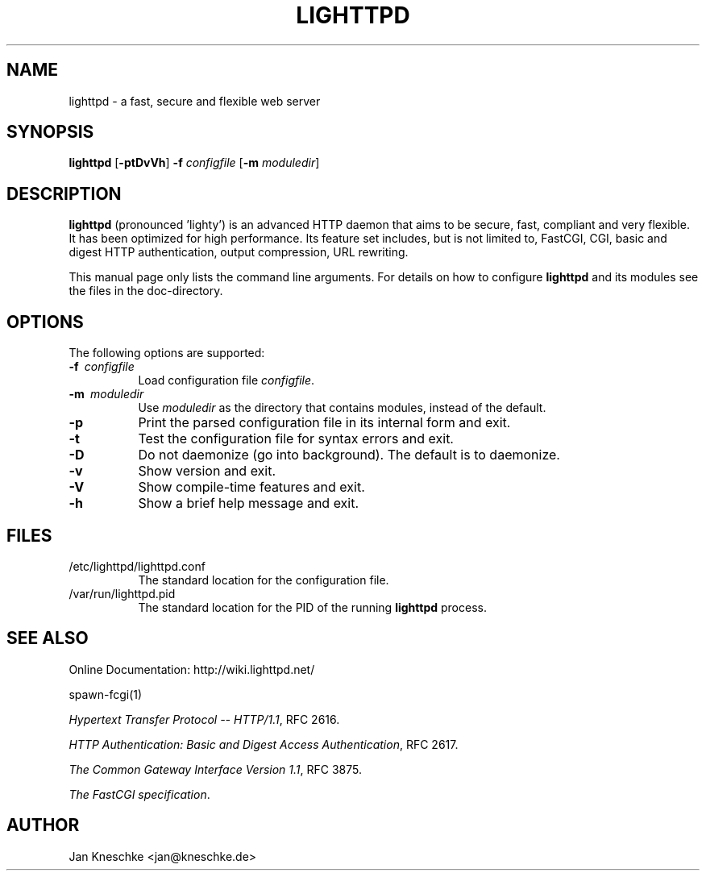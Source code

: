 .TH LIGHTTPD "8" "2009-03-07" "" ""
.
.SH NAME
lighttpd \- a fast, secure and flexible web server
.
.SH SYNOPSIS
\fBlighttpd\fP [\fB\-ptDvVh\fP] \fB\-f\fP \fIconfigfile\fP [\fB\-m\fP \fImoduledir\fP]
.
.SH DESCRIPTION
\fBlighttpd\fP (pronounced 'lighty') is an advanced HTTP daemon that aims
to be secure, fast, compliant and very flexible.  It has been optimized for
high performance.  Its feature set includes, but is not limited to, FastCGI,
CGI, basic and digest HTTP authentication, output compression, URL rewriting.
.PP
This manual page only lists the command line arguments.  For details
on how to configure \fBlighttpd\fP and its modules see the files in the
doc-directory.
.
.SH OPTIONS
The following options are supported:
.TP 8
\fB\-f\ \fP \fIconfigfile\fP
Load configuration file \fIconfigfile\fP.
.TP 8
\fB\-m\ \fP \fImoduledir\fP
Use
\fImoduledir\fP
as the directory that contains modules, instead of the default.
.TP 8
\fB\-p\fP
Print the parsed configuration file in its internal form and exit.
.TP 8
\fB\-t\fP
Test the configuration file for syntax errors and exit.
.TP 8
\fB\-D\fP
Do not daemonize (go into background). The default is to daemonize.
.TP 8
\fB\-v\fP
Show version and exit.
.TP 8
\fB\-V\fP
Show compile-time features and exit.
.TP 8
\fB\-h\fP
Show a brief help message and exit.
.
.SH FILES
.TP 8
/etc/lighttpd/lighttpd.conf
The standard location for the configuration file.
.TP 8
/var/run/lighttpd.pid
The standard location for the PID of the running \fBlighttpd\fP process.
.
.SH SEE ALSO
Online Documentation: http://wiki.lighttpd.net/
.PP
spawn-fcgi(1)
.PP
\fIHypertext Transfer Protocol -- HTTP/1.1\fP, RFC 2616.
.PP
\fIHTTP Authentication: Basic and Digest Access Authentication\fP, RFC 2617.
.PP
\fIThe Common Gateway Interface Version 1.1\fP, RFC 3875.
.PP
\fIThe FastCGI specification\fP.
.
.SH AUTHOR
Jan Kneschke <jan@kneschke.de>
